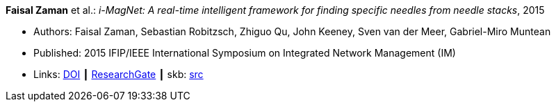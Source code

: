 *Faisal Zaman* et al.: _i-MagNet: A real-time intelligent framework for finding specific needles from needle stacks_, 2015

* Authors: Faisal Zaman, Sebastian Robitzsch, Zhiguo Qu, John Keeney, Sven van der Meer, Gabriel-Miro Muntean
* Published: 2015 IFIP/IEEE International Symposium on Integrated Network Management (IM)
* Links:
       link:https://doi.org/10.1109/INM.2015.7140391[DOI]
    ┃ link:https://www.researchgate.net/publication/277932222_i-MAGNET_A_Real-time_Intelligent_Framework_for_Finding_Specific_Needles_From_Needle_Stacks?_iepl%5BgeneralViewId%5D=1XpBhjOMWbMTUkR8B0PjMht8vQ01AZamMN3J&_iepl%5Bcontexts%5D%5B0%5D=searchReact&_iepl%5BviewId%5D=XaqFVGFLv6u0tUDpUX6pAFrjexCqXGw1cHeL&_iepl%5BsearchType%5D=publication&_iepl%5Bdata%5D%5BcountLessEqual20%5D=1&_iepl%5Bdata%5D%5BinteractedWithPosition1%5D=1&_iepl%5Bdata%5D%5BwithoutEnrichment%5D=1&_iepl%5Bposition%5D=1&_iepl%5BrgKey%5D=PB%3A277932222&_iepl%5BtargetEntityId%5D=PB%3A277932222&_iepl%5BinteractionType%5D=publicationTitle[ResearchGate]
    ┃ skb: link:https://github.com/vdmeer/skb/tree/master/library/inproceedings/2010/zaman-2015-im.adoc[src]
ifdef::local[]
    ┃ link:/library/inproceedings/2010/zaman-2015-im.pdf[PDF]
    ┃ link:/library/inproceedings/2010/zaman-2015-im.7z[7z]
    ┃ link:/library/inproceedings/2010/zaman-2015-im-poster.pdf[PDF: poster]
    ┃ link:/library/inproceedings/2010/zaman-2015-im-poster.pptx[PPTX: poster]
endif::[]

